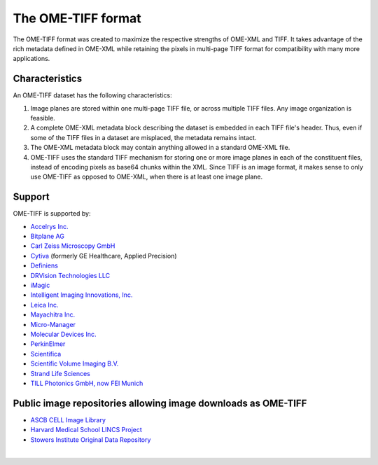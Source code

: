 The OME-TIFF format
===================

The OME-TIFF format was created to
maximize the respective strengths of OME-XML and TIFF. It takes advantage
of the rich metadata defined in OME-XML while retaining the pixels in
multi-page TIFF format for compatibility with many more applications.

Characteristics
---------------

An OME-TIFF dataset has the following characteristics:

#. Image planes are stored within one multi-page TIFF file, or across
   multiple TIFF files. Any image organization is feasible.
#. A complete OME-XML metadata block describing the dataset is embedded
   in each TIFF file's header. Thus, even if some of the TIFF files in a
   dataset are misplaced, the metadata remains intact.
#. The OME-XML metadata block may contain anything allowed in a standard
   OME-XML file.
#. OME-TIFF uses the standard TIFF mechanism for storing one or more image
   planes in each of the constituent files, instead of encoding pixels as
   base64 chunks within the XML. Since TIFF is an image
   format, it makes sense to only use OME-TIFF as opposed to OME-XML, when
   there is at least one image plane.

Support
-------

OME-TIFF is supported by:

* `Accelrys Inc. <http://accelrys.com/>`_
* `Bitplane AG <http://www.bitplane.com/>`_
* `Carl Zeiss Microscopy GmbH <https://www.zeiss.com/microscopy/int/home.html>`_
* `Cytiva <https://www.cytivalifesciences.com/en/gb>`_ (formerly GE Healthcare, Applied Precision)
* `Definiens <http://www.definiens.com>`_
* `DRVision Technologies LLC <https://www.drvtechnologies.com>`_
* `iMagic <https://www.imagic.ch/en>`_
* `Intelligent Imaging Innovations, Inc. <https://www.intelligent-imaging.com>`_
* `Leica Inc. <https://www.leica-microsystems.com/>`_
* `Mayachitra Inc. <http://mayachitra.com/>`_
* `Micro-Manager <https://micro-manager.org/wiki/>`_
* `Molecular Devices Inc. <https://www.moleculardevices.com>`_
* `PerkinElmer <http://www.perkinelmer.com/>`_
* `Scientifica <http://www.scientifica.uk.com>`_
* `Scientific Volume Imaging B.V. <https://svi.nl/HomePage>`_
* `Strand Life Sciences <https://strandls.com>`_
* `TILL Photonics GmbH, now FEI Munich <https://www.fei.com/home/>`_

Public image repositories allowing image downloads as OME-TIFF
--------------------------------------------------------------

* `ASCB CELL Image Library <http://www.cellimagelibrary.org/>`_
* `Harvard Medical School LINCS Project <http://lincs.hms.harvard.edu/>`_
* `Stowers Institute Original Data Repository <http://www.stowers.org/research/publications/odr>`_

|

.. only:: html

    For detailed technical information on OME-TIFF, see the 
    :doc:`specification`.

    There is further information about :doc:`tools` available.

    We also have some :doc:`example code <code>` in Java for
    extracting and modifying TIFF comments and converting other file formats 
    to OME-TIFF.

    Lastly, some :doc:`data` is available for
    download, along with statistics comparing OME-TIFF and OME-XML with
    various types of compression.

